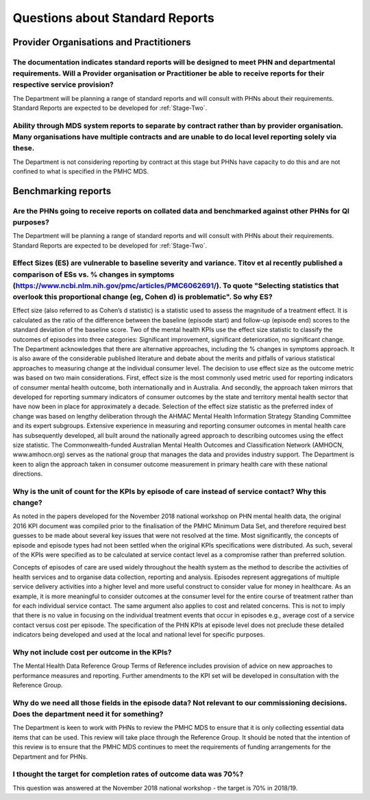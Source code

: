 .. _Questions-about-standards-reports:

.. _reports-FAQs:

Questions about Standard Reports
--------------------------------

Provider Organisations and Practitioners
^^^^^^^^^^^^^^^^^^^^^^^^^^^^^^^^^^^^^^^^

The documentation indicates standard reports will be designed to meet PHN and departmental requirements. Will a Provider organisation or Practitioner be able to receive reports for their respective service provision?
~~~~~~~~~~~~~~~~~~~~~~~~~~~~~~~~~~~~~~~~~~~~~~~~~~~~~~~~~~~~~~~~~~~~~~~~~~~~~~~~~~~~~~~~~~~~~~~~~~~~~~~~~~~~~~~~~~~~~~~~~~~~~~~~~~~~~~~~~~~~~~~~~~~~~~~~~~~~~~~~~~~~~~~~~~~~~~~~~~~~~~~~~~~~~~~~~~~~~~~~~~~~~~~~~~~~~~~~

The Department will be planning a range of standard reports and will consult with PHNs
about their requirements.  Standard Reports are expected to be developed for :ref:`Stage-Two`.

Ability through MDS system reports to separate by contract rather than by provider organisation. Many organisations have multiple contracts and are unable to do local level reporting solely via these.
~~~~~~~~~~~~~~~~~~~~~~~~~~~~~~~~~~~~~~~~~~~~~~~~~~~~~~~~~~~~~~~~~~~~~~~~~~~~~~~~~~~~~~~~~~~~~~~~~~~~~~~~~~~~~~~~~~~~~~~~~~~~~~~~~~~~~~~~~~~~~~~~~~~~~~~~~~~~~~~~~~~~~~~~~~~~~~~~~~~~~~~~~~~~~~~~~~~~~~~~

The Department is not considering reporting by contract at this stage but PHNs
have capacity to do this and are not confined to what is specified in the PMHC MDS.

Benchmarking reports
^^^^^^^^^^^^^^^^^^^^

Are the PHNs going to receive reports on collated data and benchmarked against other PHNs for QI purposes?
~~~~~~~~~~~~~~~~~~~~~~~~~~~~~~~~~~~~~~~~~~~~~~~~~~~~~~~~~~~~~~~~~~~~~~~~~~~~~~~~~~~~~~~~~~~~~~~~~~~~~~~~~~

The Department will be planning a range of standard reports and will consult with PHNs
about their requirements.  Standard Reports are expected to be developed for :ref:`Stage-Two`.

Effect Sizes (ES) are vulnerable to baseline severity and variance. Titov et al recently published a comparison of ESs vs. % changes in symptoms (https://www.ncbi.nlm.nih.gov/pmc/articles/PMC6062691/). To quote "Selecting statistics that overlook this proportional change (eg, Cohen d) is problematic". So why ES?
~~~~~~~~~~~~~~~~~~~~~~~~~~~~~~~~~~~~~~~~~~~~~~~~~~~~~~~~~~~~~~~~~~~~~~~~~~~~~~~~~~~~~~~~~~~~~~~~~~~~~~~~~~~~~~~~~~~~~~~~~~~~~~~~~~~~~~~~~~~~~~~~~~~~~~~~~~~~~~~~~~~~~~~~~~~~~~~~~~~~~~~~~~~~~~~~~~~~~~~~~~~~~~~~~~~~~~~~~~~~~~~~~~~~~~~~~~~~~~~~~~~~~~~~~~~~~~~~~~~~~~~~~~~~~~~~~~~~~~~~~~~~~~~~~~~~~~~~~~~~~~~~~~~~~~~~~

Effect size (also referred to as Cohen’s d statistic) is a statistic used to assess
the magnitude of a treatment effect. It is calculated as the ratio of the difference
between the baseline (episode start) and follow-up (episode end) scores to the
standard deviation of the baseline score. Two of the mental health KPIs use the
effect size statistic to classify the outcomes of episodes into three categories:
Significant improvement, significant deterioration, no significant change.
The Department acknowledges that there are alternative approaches, including the
% changes in symptoms approach. It is also aware of the considerable published
literature and debate about the merits and pitfalls of various statistical
approaches to measuring change at the individual consumer level. The decision to
use effect size as the outcome metric was based on two main considerations. First,
effect size is the most commonly used metric used for reporting indicators of
consumer mental health outcome, both internationally and in Australia. And secondly,
the approach taken mirrors that developed for reporting summary indicators of
consumer outcomes by the state and territory mental health sector that have now
been in place for approximately a decade. Selection of the effect size statistic
as the preferred index of change was based on lengthy deliberation through the
AHMAC Mental Health Information Strategy Standing Committee and its expert subgroups.
Extensive experience in measuring and reporting consumer outcomes in mental health
care has subsequently developed, all built around the nationally agreed approach
to describing outcomes using the effect size statistic. The Commonwealth-funded
Australian Mental Health Outcomes and Classification Network (AMHOCN, www.amhocn.org)
serves as the national group that manages the data and provides industry support.
The Department is keen to align the approach taken in consumer outcome measurement
in primary health care with these national directions.

Why is the unit of count for the KPIs by episode of care instead of service contact? Why this change?
~~~~~~~~~~~~~~~~~~~~~~~~~~~~~~~~~~~~~~~~~~~~~~~~~~~~~~~~~~~~~~~~~~~~~~~~~~~~~~~~~~~~~~~~~~~~~~~~~~~~~

As noted in the papers developed for the November 2018 national workshop on
PHN mental health data, the original 2016 KPI document was compiled prior to the
finalisation of the PMHC Minimum Data Set, and therefore required best guesses
to be made about several key issues that were not resolved at the time. Most
significantly, the concepts of episode and episode types had not been settled
when the original KPIs specifications were distributed. As such, several of the
KPIs were specified as to be calculated at service contact level as a compromise
rather than preferred solution.

Concepts of episodes of care are used widely throughout the health system as the
method to describe the activities of health services and to organise data collection,
reporting and analysis. Episodes represent aggregations of multiple service delivery
activities into a higher level and more useful construct to consider value for
money in healthcare. As an example, it is more meaningful to consider outcomes
at the consumer level for the entire course of treatment rather than for each
individual service contact. The same argument also applies to cost and related
concerns. This is not to imply that there is no value in focusing on the
individual treatment events that occur in episodes e.g., average cost of a
service contact versus cost per episode. The specification of the PHN KPIs at
episode level does not preclude these detailed indicators being developed and
used at the local and national level for specific purposes.

Why not include cost per outcome in the KPIs?
~~~~~~~~~~~~~~~~~~~~~~~~~~~~~~~~~~~~~~~~~~~~~

The Mental Health Data Reference Group Terms of Reference includes provision of
advice on new approaches to performance measures and reporting. Further amendments
to the KPI set will be developed in consultation with the Reference Group.

Why do we need all those fields in the episode data? Not relevant to our commissioning decisions. Does the department need it for something?
~~~~~~~~~~~~~~~~~~~~~~~~~~~~~~~~~~~~~~~~~~~~~~~~~~~~~~~~~~~~~~~~~~~~~~~~~~~~~~~~~~~~~~~~~~~~~~~~~~~~~~~~~~~~~~~~~~~~~~~~~~~~~~~~~~~~~~~~~~~~

The Department is keen to work with PHNs to review the PMHC MDS to ensure that
it is only collecting essential data items that can be used. This review will
take place through the Reference Group. It should be noted that the intention of
this review is to ensure that the PMHC MDS continues to meet the requirements of
funding arrangements for the Department and for PHNs.

I thought the target for completion rates of outcome data was 70%?
~~~~~~~~~~~~~~~~~~~~~~~~~~~~~~~~~~~~~~~~~~~~~~~~~~~~~~~~~~~~~~~~~~

This question was answered at the November 2018 national workshop - the target is 70% in 2018/19.
